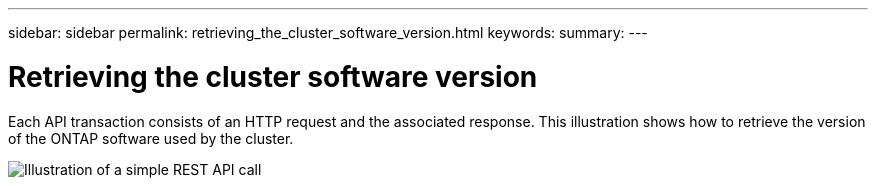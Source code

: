 ---
sidebar: sidebar
permalink: retrieving_the_cluster_software_version.html
keywords:
summary:
---

= Retrieving the cluster software version
:hardbreaks:
:nofooter:
:icons: font
:linkattrs:
:imagesdir: ./media/

//
// This file was created with NDAC Version 2.0 (August 17, 2020)
//
// 2020-12-09 12:46:18.613768
//

[.lead]
Each API transaction consists of an HTTP request and the associated response.  This illustration shows how to retrieve the version of the ONTAP software used by the cluster.

image:rest_call_01.png[Illustration of a simple REST API call]
